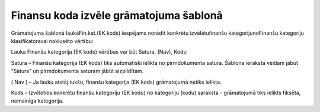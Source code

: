 .. 14059 Finansu koda izvēle grāmatojuma šablonā******************************************* 


Grāmatojuma šablonā laukāFin.kat.(EK.kods) iespējams norādīt konkrētu
izvēlētufinanšu kategorijunoFinanšu kategoriju klasifikatoravai
noklusēto vērtību:



|images_ozols/25127.png|



Lauka Finanšu kategorija (EK kods) vērtības var būt Satura, (Nav),
Kods:



Satura – Finanšu kategorija (EK kods) tiks automātiski ielikta no
pirmdokumenta satura. Šablona ieraksta veidam jābūt “Saturs” un
pirmdokumenta saturam jābūt aizpildītam.


( Nav ) – Ja lauku atstāj tukšu, finanšu kategorija (EK kods)
grāmatojumā netiks ielikta.


Kods – Izvēloties konkrētu finanšu kategoriju (EK kodu) no kategoriju
(kodu) saraksta - grāmatojumā tiks ielikts fiksēta, nemainīga
kategorija.


.. |images_ozols/25127.png| image:: images_ozols/25127.png
       :scale: 100%

 